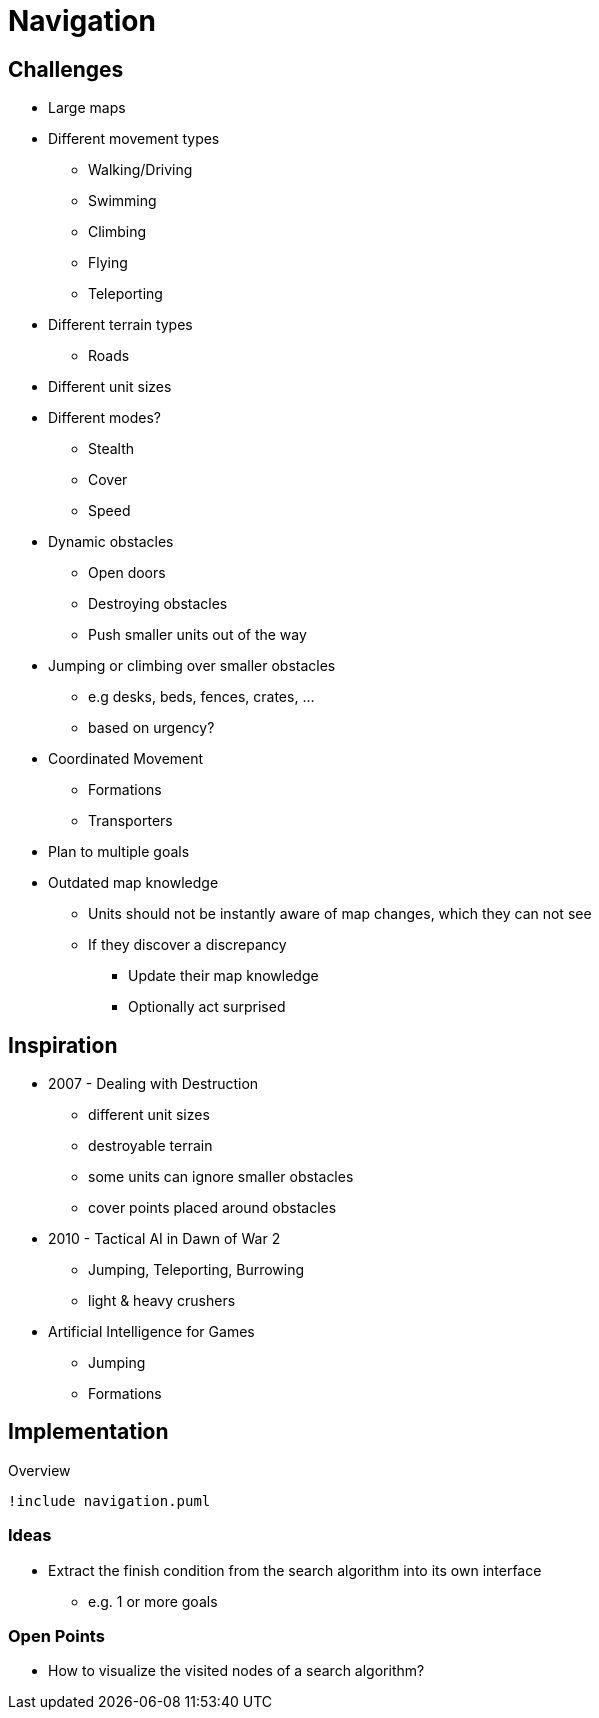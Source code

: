 = Navigation

== Challenges

* Large maps
* Different movement types
** Walking/Driving
** Swimming
** Climbing
** Flying
** Teleporting
* Different terrain types
** Roads
* Different unit sizes
* Different modes?
** Stealth
** Cover
** Speed
* Dynamic obstacles
** Open doors
** Destroying obstacles
** Push smaller units out of the way
* Jumping or climbing  over smaller obstacles
** e.g desks, beds, fences, crates, ...
** based on urgency?
* Coordinated Movement
** Formations
** Transporters
* Plan to multiple goals
* Outdated map knowledge
** Units should not be instantly aware of map changes, which they can not see
** If they discover a discrepancy
*** Update their map knowledge
*** Optionally act surprised

== Inspiration

* 2007 - Dealing with Destruction
** different unit sizes
** destroyable terrain
** some units can ignore smaller obstacles
** cover points placed around obstacles
* 2010 - Tactical AI in Dawn of War 2
** Jumping, Teleporting, Burrowing
** light & heavy crushers
* Artificial Intelligence for Games
** Jumping
** Formations

== Implementation

.Overview
[plantuml, class-diagram-navigation]
....
!include navigation.puml
....

=== Ideas

* Extract the finish condition from the search algorithm into its own interface
** e.g. 1 or more goals

=== Open Points

* How to visualize the visited nodes of a search algorithm?
